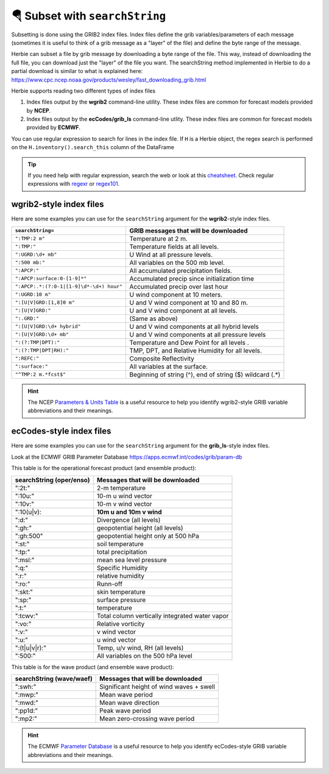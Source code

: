 ===================================
🪂 Subset with ``searchString``
===================================

Subsetting is done using the GRIB2 index files. Index files define the grib variables/parameters of each message (sometimes it is useful to think of a grib message as a "layer" of the file) and define the byte range of the message.

Herbie can subset a file by grib message by downloading a byte range of the file. This way, instead of downloading the full file, you can download just the "layer" of the file you want. The searchString method implemented in Herbie to do a partial download is similar to what is explained here: https://www.cpc.ncep.noaa.gov/products/wesley/fast_downloading_grib.html

Herbie supports reading two different types of index files

1. Index files output by the **wgrib2** command-line utility. These index files are common for forecast models provided by **NCEP**.
2. Index files output by the **ecCodes/grib_ls** command-line utlity. These index files are common for forecast models provided by **ECMWF**.

You can use regular expression to search for lines in the index file. If ``H`` is a Herbie object, the regex search is performed on the ``H.inventory().search_this`` column of the DataFrame

.. tip:: If you need help with regular expression, search the web or look at this `cheatsheet <https://www.petefreitag.com/cheatsheets/regex/>`_. Check regular expressions with `regexr <https://regexr.com/>`_ or `regex101 <https://regex101.com/>`_.


wgrib2-style index files
------------------------

Here are some examples you can use for the ``searchString`` argument for the **wgrib2**-style index files.

======================================== ========================================================
``searchString=``                        GRIB messages that will be downloaded
======================================== ========================================================
``":TMP:2 m"``                           Temperature at 2 m.
``":TMP:"``                              Temperature fields at all levels.
``":UGRD:\d+ mb"``                       U Wind at all pressure levels.
``":500 mb:"``                           All variables on the 500 mb level.
``":APCP:"``                             All accumulated precipitation fields.
``":APCP:surface:0-[1-9]*"``             Accumulated precip since initialization time
``":APCP:.*:(?:0-1|[1-9]\d*-\d+) hour"`` Accumulated precip over last hour
``":UGRD:10 m"``                         U wind component at 10 meters.
``":[U|V]GRD:[1,8]0 m"``                 U and V wind component at 10 and 80 m.
``":[U|V]GRD:"``                         U and V wind component at all levels.
``":.GRD:"``                             (Same as above)
``":[U|V]GRD:\d+ hybrid"``               U and V wind components at all hybrid levels
``":[U|V]GRD:\d+ mb"``                   U and V wind components at all pressure levels
``":(?:TMP|DPT):"``                      Temperature and Dew Point for all levels .
``":(?:TMP|DPT|RH):"``                   TMP, DPT, and Relative Humidity for all levels.
``":REFC:"``                             Composite Reflectivity
``":surface:"``                          All variables at the surface.
``"^TMP:2 m.*fcst$"``                    Beginning of string (^), end of string ($) wildcard (.*)
======================================== ========================================================

.. hint:: The NCEP `Parameters & Units Table <https://www.nco.ncep.noaa.gov/pmb/docs/on388/table2.html>`_ is a useful resource to help you identify wgrib2-style GRIB variable abbreviations and their meanings.

ecCodes-style index files
-------------------------

Here are some examples you can use for the ``searchString`` argument for the **grib_ls**-style index files.

Look at the ECMWF GRIB Parameter Database
https://apps.ecmwf.int/codes/grib/param-db

This table is for the operational forecast product (and ensemble product):

======================== ==============================================
searchString (oper/enso) Messages that will be downloaded
======================== ==============================================
":2t:"                   2-m temperature
":10u:"                  10-m u wind vector
":10v:"                  10-m v wind vector
":10(u|v):               **10m u and 10m v wind**
":d:"                    Divergence (all levels)
":gh:"                   geopotential height (all levels)
":gh:500"                geopotential height only at 500 hPa
":st:"                   soil temperature
":tp:"                   total precipitation
":msl:"                  mean sea level pressure
":q:"                    Specific Humidity
":r:"                    relative humidity
":ro:"                   Runn-off
":skt:"                  skin temperature
":sp:"                   surface pressure
":t:"                    temperature
":tcwv:"                 Total column vertically integrated water vapor
":vo:"                   Relative vorticity
":v:"                    v wind vector
":u:"                    u wind vector
":(t|u|v|r):"            Temp, u/v wind, RH (all levels)
":500:"                  All variables on the 500 hPa level
======================== ==============================================

This table is for the wave product (and ensemble wave product):

======================== ==============================================
searchString (wave/waef) Messages that will be downloaded
======================== ==============================================
":swh:"                  Significant height of wind waves + swell
":mwp:"                  Mean wave period
":mwd:"                  Mean wave direction
":pp1d:"                 Peak wave period
":mp2:"                  Mean zero-crossing wave period
======================== ==============================================

.. hint:: The ECMWF `Parameter Database <https://apps.ecmwf.int/codes/grib/param-db?filter=grib2>`_ is a useful resource to help you identify ecCodes-style GRIB variable abbreviations and their meanings.
